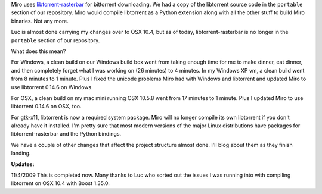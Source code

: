 .. title: libtorrent out of portable
.. slug: libtorrent_no_longer_in_portable
.. date: 2009-11-02 22:47:30
.. tags: miro, work, dev

Miro uses
`libtorrent-rasterbar <http://www.rasterbar.com/products/libtorrent/>`__
for bittorrent downloading. We had a copy of the libtorrent source code
in the ``portable`` section of our repository. Miro would compile
libtorrent as a Python extension along with all the other stuff to build
Miro binaries. Not any more.

Luc is almost done carrying my changes over to OSX 10.4, but as of
today, libtorrent-rasterbar is no longer in the ``portable`` section of
our repository.

What does this mean?

For Windows, a clean build on our Windows build box went from taking
enough time for me to make dinner, eat dinner, and then completely
forget what I was working on (26 minutes) to 4 minutes. In my Windows XP
vm, a clean build went from 8 minutes to 1 minute. Plus I fixed the
unicode problems Miro had with Windows and libtorrent and updated Miro
to use libtorrent 0.14.6 on Windows.

For OSX, a clean build on my mac mini running OSX 10.5.8 went from 17
minutes to 1 minute. Plus I updated Miro to use libtorrent 0.14.6 on
OSX, too.

For gtk-x11, libtorrent is now a required system package. Miro will no
longer compile its own libtorrent if you don't already have it
installed. I'm pretty sure that most modern versions of the major Linux
distributions have packages for libtorrent-rasterbar and the Python
bindings.

We have a couple of other changes that affect the project structure
almost done. I'll blog about them as they finish landing.

**Updates:**

11/4/2009 This is completed now. Many thanks to Luc who sorted out the
issues I was running into with compiling libtorrent on OSX 10.4 with
Boost 1.35.0.
